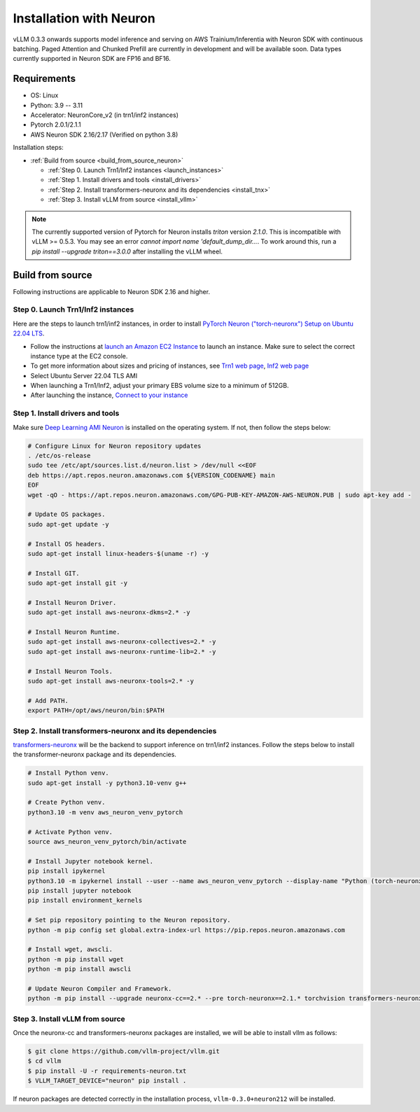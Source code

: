 .. _installation_neuron:

Installation with Neuron
========================

vLLM 0.3.3 onwards supports model inference and serving on AWS Trainium/Inferentia with Neuron SDK with continuous batching.
Paged Attention and Chunked Prefill are currently in development and will be available soon.
Data types currently supported in Neuron SDK are FP16 and BF16.

Requirements
------------

* OS: Linux
* Python: 3.9 -- 3.11
* Accelerator: NeuronCore_v2 (in trn1/inf2 instances)
* Pytorch 2.0.1/2.1.1
* AWS Neuron SDK 2.16/2.17 (Verified on python 3.8)

Installation steps:

- :ref:`Build from source <build_from_source_neuron>`

  - :ref:`Step 0. Launch Trn1/Inf2 instances <launch_instances>`
  - :ref:`Step 1. Install drivers and tools <install_drivers>`
  - :ref:`Step 2. Install transformers-neuronx and its dependencies <install_tnx>`
  - :ref:`Step 3. Install vLLM from source <install_vllm>`

.. _build_from_source_neuron:

.. note::

    The currently supported version of Pytorch for Neuron installs `triton` version `2.1.0`. This is incompatible with vLLM >= 0.5.3. You may see an error `cannot import name 'default_dump_dir...`. To work around this, run a `pip install --upgrade triton==3.0.0` after installing the vLLM wheel.

Build from source
-----------------

Following instructions are applicable to Neuron SDK 2.16 and higher.

.. _launch_instances:

Step 0. Launch Trn1/Inf2 instances
~~~~~~~~~~~~~~~~~~~~~~~~~~~~~~~~~~

Here are the steps to launch trn1/inf2 instances, in order to install `PyTorch Neuron ("torch-neuronx") Setup on Ubuntu 22.04 LTS <https://awsdocs-neuron.readthedocs-hosted.com/en/latest/general/setup/neuron-setup/pytorch/neuronx/ubuntu/torch-neuronx-ubuntu22.html>`_.

- Follow the instructions at `launch an Amazon EC2 Instance <https://docs.aws.amazon.com/AWSEC2/latest/UserGuide/EC2_GetStarted.html#ec2-launch-instance>`_ to launch an instance. Make sure to select the correct instance type at the EC2 console.
- To get more information about sizes and pricing of instances, see `Trn1 web page <https://aws.amazon.com/ec2/instance-types/trn1/>`_, `Inf2 web page <https://aws.amazon.com/ec2/instance-types/inf2/>`_
- Select Ubuntu Server 22.04 TLS AMI
- When launching a Trn1/Inf2, adjust your primary EBS volume size to a minimum of 512GB.
- After launching the instance, `Connect to your instance <https://docs.aws.amazon.com/AWSEC2/latest/UserGuide/AccessingInstancesLinux.html>`_

.. _install_drivers:

Step 1. Install drivers and tools
~~~~~~~~~~~~~~~~~~~~~~~~~~~~~~~~~~~~~~~~~~~~~~~~~~~~~~~~~

Make sure `Deep Learning AMI Neuron <https://docs.aws.amazon.com/dlami/latest/devguide/appendix-ami-release-notes.html>`_ is installed on the operating system. If not, then follow the steps below:

.. code-block:: console

    # Configure Linux for Neuron repository updates
    . /etc/os-release
    sudo tee /etc/apt/sources.list.d/neuron.list > /dev/null <<EOF
    deb https://apt.repos.neuron.amazonaws.com ${VERSION_CODENAME} main
    EOF
    wget -qO - https://apt.repos.neuron.amazonaws.com/GPG-PUB-KEY-AMAZON-AWS-NEURON.PUB | sudo apt-key add -

    # Update OS packages.
    sudo apt-get update -y

    # Install OS headers.
    sudo apt-get install linux-headers-$(uname -r) -y

    # Install GIT.
    sudo apt-get install git -y

    # Install Neuron Driver.
    sudo apt-get install aws-neuronx-dkms=2.* -y

    # Install Neuron Runtime.
    sudo apt-get install aws-neuronx-collectives=2.* -y
    sudo apt-get install aws-neuronx-runtime-lib=2.* -y

    # Install Neuron Tools.
    sudo apt-get install aws-neuronx-tools=2.* -y

    # Add PATH.
    export PATH=/opt/aws/neuron/bin:$PATH


.. _install_tnx:

Step 2. Install transformers-neuronx and its dependencies
~~~~~~~~~~~~~~~~~~~~~~~~~~~~~~~~~~~~~~~~~~~~~~~~~~~~~~~~~

`transformers-neuronx <https://github.com/aws-neuron/transformers-neuronx>`_ will be the backend to support inference on trn1/inf2 instances.
Follow the steps below to install the transformer-neuronx package and its dependencies.

.. code-block:: console

    # Install Python venv.
    sudo apt-get install -y python3.10-venv g++

    # Create Python venv.
    python3.10 -m venv aws_neuron_venv_pytorch

    # Activate Python venv.
    source aws_neuron_venv_pytorch/bin/activate

    # Install Jupyter notebook kernel.
    pip install ipykernel
    python3.10 -m ipykernel install --user --name aws_neuron_venv_pytorch --display-name "Python (torch-neuronx)"
    pip install jupyter notebook
    pip install environment_kernels

    # Set pip repository pointing to the Neuron repository.
    python -m pip config set global.extra-index-url https://pip.repos.neuron.amazonaws.com

    # Install wget, awscli.
    python -m pip install wget
    python -m pip install awscli

    # Update Neuron Compiler and Framework.
    python -m pip install --upgrade neuronx-cc==2.* --pre torch-neuronx==2.1.* torchvision transformers-neuronx

.. _install_vllm:

Step 3. Install vLLM from source
~~~~~~~~~~~~~~~~~~~~~~~~~~~~~~~~

Once the neuronx-cc and transformers-neuronx packages are installed, we will be able to install vllm as follows:

.. code-block:: console

    $ git clone https://github.com/vllm-project/vllm.git
    $ cd vllm
    $ pip install -U -r requirements-neuron.txt
    $ VLLM_TARGET_DEVICE="neuron" pip install .

If neuron packages are detected correctly in the installation process, ``vllm-0.3.0+neuron212`` will be installed.
